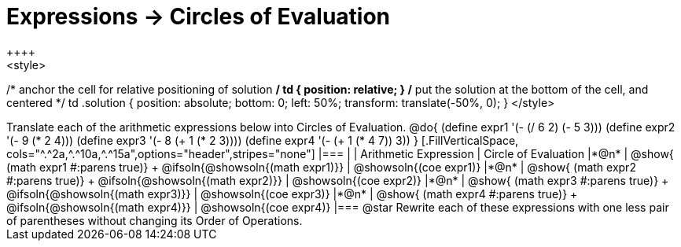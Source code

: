 = Expressions -> Circles of Evaluation
++++
<style>
/* anchor the cell for relative positioning of solution */
td { position: relative; }
/* put the solution at the bottom of the cell, and centered */
td .solution { position: absolute; bottom: 0; left: 50%; transform: translate(-50%, 0); }
</style>
++++
Translate each of the arithmetic expressions below into Circles of Evaluation. 

@do{
  (define expr1 '(- (/ 6 2) (- 5 3)))
  (define expr2 '(- 9 (* 2 4)))
  (define expr3 '(- 8 (+ 1 (* 2 3))))
  (define expr4 '(- (+ 1 (* 4 7)) 3))
}

[.FillVerticalSpace, cols="^.^2a,^.^10a,^.^15a",options="header",stripes="none"]
|===
|
| Arithmetic Expression
| Circle of Evaluation


|*@n*
| 
@show{    (math expr1 #:parens true)} +
@ifsoln{@showsoln{(math expr1)}}
| @showsoln{(coe  expr1)}


|*@n*
| @show{    (math expr2 #:parens true)} +
@ifsoln{@showsoln{(math expr2)}}
| @showsoln{(coe  expr2)}

|*@n*
| @show{    (math expr3 #:parens true)} +
@ifsoln{@showsoln{(math expr3)}}
| @showsoln{(coe  expr3)}

|*@n*
| @show{    (math expr4 #:parens true)} +
@ifsoln{@showsoln{(math expr4)}}
| @showsoln{(coe  expr4)}
|===

@star Rewrite each of these expressions with one less pair of parentheses without changing its Order of Operations.
